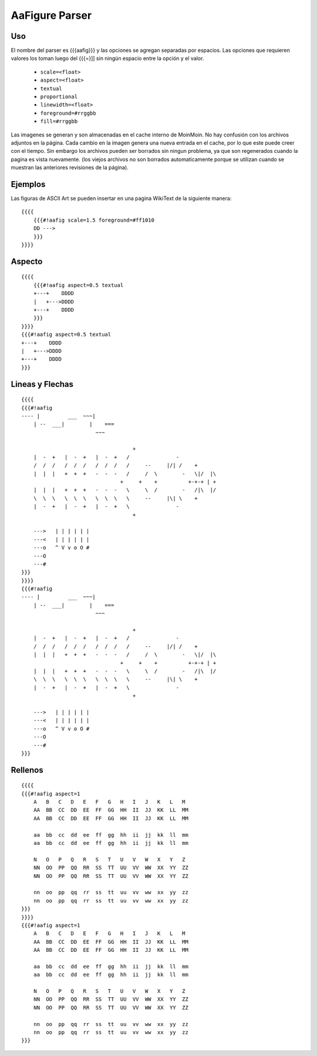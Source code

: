 AaFigure Parser
===============

.. todo:: Sacar esto de moin-moin y poner lo que corresponda

Uso
~~~

El nombre del parser es {{{aafig}}}  y las opciones se agregan separadas por espacios.
Las opciones que requieren valores los toman luego del {{{=}]] sin ningún espacio entre la opción y el valor.

 * ``scale=<float>``
 * ``aspect=<float>``
 * ``textual``
 * ``proportional``
 * ``linewidth=<float>``
 * ``foreground=#rrggbb``
 * ``fill=#rrggbb``

Las imagenes se generan y son almacenadas en el cache interno de MoinMoin. No hay confusión con los archivos adjuntos en la página. Cada cambio en la imagen genera una nueva entrada en el cache, por lo que este puede creer con el tiempo. Sin embargo los archivos pueden ser borrados sin ningun problema, ya que son regenerados cuando la pagina es vista nuevamente. (los viejos archivos no son borrados automaticamente porque se utilizan cuando se muestran las anteriores revisiones de la página).

Ejemplos
~~~~~~~~

Las figuras de ASCII Art se pueden insertar en una pagina WikiText de la siguiente manera:


::

    {{{{
        {{{#!aafig scale=1.5 foreground=#ff1010
        DD --->
        }}}
    }}}}

Aspecto
~~~~~~~


:: 
    
    {{{{
        {{{#!aafig aspect=0.5 textual
        +---+    DDDD
        |   +--->DDDD
        +---+    DDDD
        }}}
    }}}}
    {{{#!aafig aspect=0.5 textual
    +---+    DDDD
    |   +--->DDDD
    +---+    DDDD
    }}}

Lineas y Flechas
~~~~~~~~~~~~~~~~

::

    {{{{
    {{{#!aafig
    ---- |         ___  ~~~|
        | --  ___|        |    ===
                            ~~~

                                        +
        |  -  +   |  -  +   |  -  +   /               -
        /  /  /   /  /  /   /  /  /   /     --     |/| /    +
        |  |  |   +  +  +   -  -  -   /     /  \        -   \|/  |\
                                    +     +    +          +-+-+ | +
        |  |  |   +  +  +   -  -  -   \     \  /        -   /|\  |/
        \  \  \   \  \  \   \  \  \   \     --     |\| \    +
        |  -  +   |  -  +   |  -  +   \               -
                                        +

        --->   | | | | | |
        ---<   | | | | | |
        ---o   ^ V v o O #
        ---O
        ---#
    }}}
    }}}}
    {{{#!aafig
    ---- |         ___  ~~~|
        | --  ___|        |    ===
                            ~~~

                                        +
        |  -  +   |  -  +   |  -  +   /               -
        /  /  /   /  /  /   /  /  /   /     --     |/| /    +
        |  |  |   +  +  +   -  -  -   /     /  \        -   \|/  |\
                                    +     +    +          +-+-+ | +
        |  |  |   +  +  +   -  -  -   \     \  /        -   /|\  |/
        \  \  \   \  \  \   \  \  \   \     --     |\| \    +
        |  -  +   |  -  +   |  -  +   \               -
                                        +

        --->   | | | | | |
        ---<   | | | | | |
        ---o   ^ V v o O #
        ---O
        ---#
    }}}

Rellenos
~~~~~~~~

::

    {{{{
    {{{#!aafig aspect=1
        A   B   C   D   E   F   G   H   I   J   K   L   M
        AA  BB  CC  DD  EE  FF  GG  HH  II  JJ  KK  LL  MM
        AA  BB  CC  DD  EE  FF  GG  HH  II  JJ  KK  LL  MM

        aa  bb  cc  dd  ee  ff  gg  hh  ii  jj  kk  ll  mm
        aa  bb  cc  dd  ee  ff  gg  hh  ii  jj  kk  ll  mm

        N   O   P   Q   R   S   T   U   V   W   X   Y   Z
        NN  OO  PP  QQ  RR  SS  TT  UU  VV  WW  XX  YY  ZZ
        NN  OO  PP  QQ  RR  SS  TT  UU  VV  WW  XX  YY  ZZ

        nn  oo  pp  qq  rr  ss  tt  uu  vv  ww  xx  yy  zz
        nn  oo  pp  qq  rr  ss  tt  uu  vv  ww  xx  yy  zz
    }}}
    }}}}
    {{{#!aafig aspect=1
        A   B   C   D   E   F   G   H   I   J   K   L   M
        AA  BB  CC  DD  EE  FF  GG  HH  II  JJ  KK  LL  MM
        AA  BB  CC  DD  EE  FF  GG  HH  II  JJ  KK  LL  MM

        aa  bb  cc  dd  ee  ff  gg  hh  ii  jj  kk  ll  mm
        aa  bb  cc  dd  ee  ff  gg  hh  ii  jj  kk  ll  mm

        N   O   P   Q   R   S   T   U   V   W   X   Y   Z
        NN  OO  PP  QQ  RR  SS  TT  UU  VV  WW  XX  YY  ZZ
        NN  OO  PP  QQ  RR  SS  TT  UU  VV  WW  XX  YY  ZZ

        nn  oo  pp  qq  rr  ss  tt  uu  vv  ww  xx  yy  zz
        nn  oo  pp  qq  rr  ss  tt  uu  vv  ww  xx  yy  zz
    }}}
